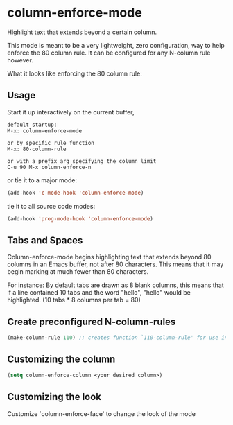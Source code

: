 * column-enforce-mode
  Highlight text that extends beyond a certain column.

  This mode is meant to be a very lightweight, zero configuration, way to help enforce the 80 column rule. It can be configured for any N-column rule however.

What it looks like enforcing the 80 column rule:

[[http://i.imgur.com/EezaOo9.png]]
** Usage
   Start it up interactively on the current buffer,
   #+BEGIN_SRC 
   default startup:
   M-x: column-enforce-mode 

   or by specific rule function
   M-x: 80-column-rule

   or with a prefix arg specifying the column limit
   C-u 90 M-x column-enforce-n
   #+END_SRC
   or tie it to a major mode:
   #+BEGIN_SRC emacs-lisp
     (add-hook 'c-mode-hook 'column-enforce-mode)
   #+END_SRC
   tie it to all source code modes:
   #+BEGIN_SRC emacs-lisp
     (add-hook 'prog-mode-hook 'column-enforce-mode)
   #+END_SRC
** Tabs and Spaces
Column-enforce-mode begins highlighting text that extends beyond 80 columns in an Emacs buffer, not after 80 characters. This means that it may begin marking at much fewer than 80 characters.

For instance: By default tabs are drawn as 8 blank columns, this means that if a line contained 10 tabs and the word "hello", "hello" would be highlighted. (10 tabs * 8 columns per tab = 80)
** Create preconfigured N-column-rules
   #+BEGIN_SRC emacs-lisp
     (make-column-rule 110) ;; creates function `110-column-rule' for use interactively
   #+END_SRC
** Customizing the column
#+BEGIN_SRC emacs-lisp
  (setq column-enforce-column <your desired column>)
#+END_SRC

** Customizing the look
Customize `column-enforce-face' to change the look of the mode

